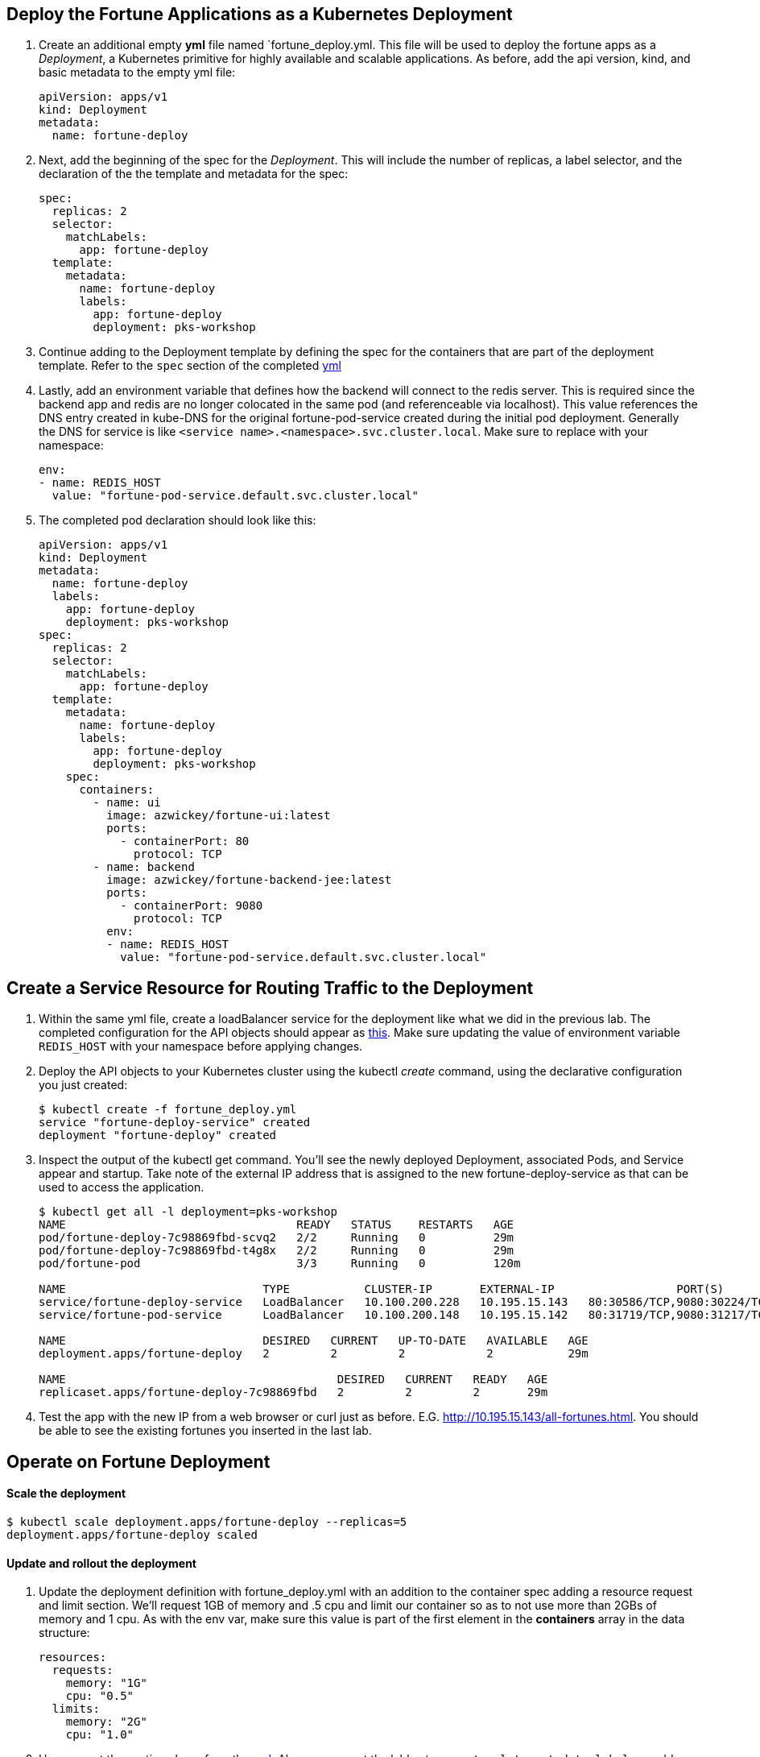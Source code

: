 == Deploy the Fortune Applications as a Kubernetes Deployment
. Create an additional empty *yml* file named `fortune_deploy.yml.  This file will be used to deploy the fortune apps as a _Deployment_, a Kubernetes primitive for highly available and scalable applications. As before, add the api version, kind, and basic metadata to the empty yml file:
+
[source,yml]
---------------------------------------------------------------------
apiVersion: apps/v1
kind: Deployment
metadata:
  name: fortune-deploy
---------------------------------------------------------------------

. Next, add the beginning of the spec for the _Deployment_.  This will include the number of replicas, a label selector, and the declaration of the the template and metadata for the spec:
+
[source,yml]
---------------------------------------------------------------------
spec:
  replicas: 2
  selector:
    matchLabels:
      app: fortune-deploy
  template:
    metadata:
      name: fortune-deploy
      labels:
        app: fortune-deploy
        deployment: pks-workshop
---------------------------------------------------------------------

. Continue adding to the Deployment template by defining the spec for the containers that are part of the deployment template.  Refer to the `spec` section of the completed link:lab_k8s/fortune_deploy.yml[yml] 

. Lastly, add an environment variable that defines how the backend will connect to the redis server.  This is required since the backend app and redis are no longer colocated in the same pod (and referenceable via localhost).  This value references the DNS entry created in kube-DNS for the original fortune-pod-service created during the initial pod deployment. Generally the DNS for service is like `<service name>.<namespace>.svc.cluster.local`. Make sure to replace with your namespace:
+
[source,yml]
---------------------------------------------------------------------
env:
- name: REDIS_HOST
  value: "fortune-pod-service.default.svc.cluster.local"
---------------------------------------------------------------------

. The completed pod declaration should look like this:
+
[source,yml]
---------------------------------------------------------------------
apiVersion: apps/v1
kind: Deployment
metadata:
  name: fortune-deploy
  labels:
    app: fortune-deploy
    deployment: pks-workshop
spec:
  replicas: 2
  selector:
    matchLabels:
      app: fortune-deploy
  template:
    metadata:
      name: fortune-deploy
      labels:
        app: fortune-deploy
        deployment: pks-workshop
    spec:
      containers:
        - name: ui
          image: azwickey/fortune-ui:latest
          ports:
            - containerPort: 80
              protocol: TCP
        - name: backend
          image: azwickey/fortune-backend-jee:latest
          ports:
            - containerPort: 9080
              protocol: TCP
          env:
          - name: REDIS_HOST
            value: "fortune-pod-service.default.svc.cluster.local"
---------------------------------------------------------------------

== Create a Service Resource for Routing Traffic to the Deployment 
. Within the same yml file, create a loadBalancer service for the deployment like what we did in the previous lab. The completed configuration for the API objects should appear as link:lab_k8s/fortune_deploy.yml[this]. Make sure updating the value of environment variable `REDIS_HOST` with your namespace before applying changes.

. Deploy the API objects to your Kubernetes cluster using the kubectl _create_ command, using the declarative configuration you just created:
+
[source,bash]
---------------------------------------------------------------------
$ kubectl create -f fortune_deploy.yml
service "fortune-deploy-service" created
deployment "fortune-deploy" created
---------------------------------------------------------------------

. Inspect the output of the kubectl get command.  You'll see the newly deployed Deployment, associated Pods, and Service appear and startup.  Take note of the external IP address that is assigned to the new fortune-deploy-service as that can be used to access the application.
+
[source,bash]
---------------------------------------------------------------------
$ kubectl get all -l deployment=pks-workshop
NAME                                  READY   STATUS    RESTARTS   AGE
pod/fortune-deploy-7c98869fbd-scvq2   2/2     Running   0          29m
pod/fortune-deploy-7c98869fbd-t4g8x   2/2     Running   0          29m
pod/fortune-pod                       3/3     Running   0          120m

NAME                             TYPE           CLUSTER-IP       EXTERNAL-IP                  PORT(S)                                      AGE
service/fortune-deploy-service   LoadBalancer   10.100.200.228   10.195.15.143   80:30586/TCP,9080:30224/TCP                  5m21s
service/fortune-pod-service      LoadBalancer   10.100.200.148   10.195.15.142   80:31719/TCP,9080:31217/TCP,6379:32012/TCP   120m

NAME                             DESIRED   CURRENT   UP-TO-DATE   AVAILABLE   AGE
deployment.apps/fortune-deploy   2         2         2            2           29m

NAME                                        DESIRED   CURRENT   READY   AGE
replicaset.apps/fortune-deploy-7c98869fbd   2         2         2       29m

---------------------------------------------------------------------

. Test the app with the new IP from a web browser or curl just as before. E.G. http://10.195.15.143/all-fortunes.html. You should be able to see the existing fortunes you inserted in the last lab.

== Operate on Fortune Deployment
==== Scale the deployment 
[source,bash]
---------------------------------------------------------------------
$ kubectl scale deployment.apps/fortune-deploy --replicas=5
deployment.apps/fortune-deploy scaled
---------------------------------------------------------------------

==== Update and rollout the deployment
. Update the deployment definition with fortune_deploy.yml with an addition to the container spec adding a resource request and limit section.  We'll request 1GB of memory and .5 cpu and limit our container so as to not use more than 2GBs of memory and 1 cpu.  As with the env var, make sure this value is part of the first element in the *containers* array in the data structure:
+
[source,yml]
---------------------------------------------------------------------
resources:
  requests:
    memory: "1G"
    cpu: "0.5"
  limits:
    memory: "2G"
    cpu: "1.0"
---------------------------------------------------------------------

. Uncomment the section above from the link:lab_k8s/fortune_deploy.yml[yml]. Also uncomment the lable at `.spec.template.metadata.labels` or add a new one.
 
NOTE: A Deployment’s rollout is triggered if and only if the Deployment’s pod template (that is, .spec.template) is changed, for example if the labels or container images of the template are updated. Other updates, such as scaling the Deployment, do not trigger a rollout.

[start=3]
. The deployment API object already exists within the Kubernetes cluster.  Use the kubectl _apply_ command to update the existing objects, passing in the yml description of the api objects:
+
[source,bash]
---------------------------------------------------------------------
$ kubectl apply -f fortune_deploy.yml
service/fortune-deploy-service unchanged
deployment.apps/fortune-deploy configured
---------------------------------------------------------------------

. Watch the updates being rolled out to pods
+
[source,bash]
---------------------------------------------------------------------
$ kubectl rollout status deployment.apps/fortune-deploy
Waiting for deployment "fortune-deploy" rollout to finish: 1 out of 2 new replicas have been updated...
Waiting for deployment "fortune-deploy" rollout to finish: 1 out of 2 new replicas have been updated...
Waiting for deployment "fortune-deploy" rollout to finish: 1 out of 2 new replicas have been updated...
Waiting for deployment "fortune-deploy" rollout to finish: 1 old replicas are pending termination...
Waiting for deployment "fortune-deploy" rollout to finish: 1 old replicas are pending termination...
deployment "fortune-deploy" successfully rolled out
---------------------------------------------------------------------
Kubernetes will create 2 new pods governed by the new resource locations and destroy the old pods.  This can be seen by viewing the age of the fortune-backend pods displayed in the output from our watch command on kubectl, which now indicate they are under 1 min old:
+
[source,bash]
---------------------------------------------------------------------
$ kubectl get all -l deployment=pks-workshop
NAME                                  READY   STATUS    RESTARTS   AGE
pod/fortune-deploy-5fbb98594c-6cns4   2/2     Running   0          20s
pod/fortune-deploy-5fbb98594c-97qdz   2/2     Running   0          16s
pod/fortune-pod                       3/3     Running   0          133m

NAME                             TYPE           CLUSTER-IP       EXTERNAL-IP                  PORT(S)                                      AGE
service/fortune-deploy-service   LoadBalancer   10.100.200.228   10.195.15.143,100.64.16.13   80:30586/TCP,9080:30224/TCP                  18m
service/fortune-pod-service      LoadBalancer   10.100.200.148   10.195.15.142,100.64.16.13   80:31719/TCP,9080:31217/TCP,6379:32012/TCP   133m

NAME                             DESIRED   CURRENT   UP-TO-DATE   AVAILABLE   AGE
deployment.apps/fortune-deploy   2         2         2            2           42m

NAME                                        DESIRED   CURRENT   READY   AGE
replicaset.apps/fortune-deploy-5fbb98594c   2         2         2       21s
replicaset.apps/fortune-deploy-7c98869fbd   0         0         0       42m
---------------------------------------------------------------------
